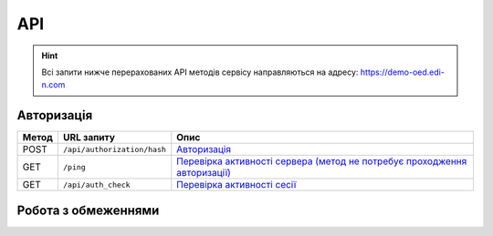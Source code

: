API
###########

.. hint::
    Всі запити нижче перерахованих API методів сервісу направляються на адресу: https://demo-oed.edi-n.com 

Авторизація
==============

+-----------+-----------------------------+----------------------------------------------------------------------------------------------------------------------------------------------------+
| **Метод** |       **URL запиту**        |                                                                      **Опис**                                                                      |
+===========+=============================+====================================================================================================================================================+
| POST      | ``/api/authorization/hash`` | `Авторизація <https://wiki.edi-n.com/uk/latest/API_Distribution/Methods/Authorization.html>`__                                                     |
+-----------+-----------------------------+----------------------------------------------------------------------------------------------------------------------------------------------------+
| GET       | ``/ping``                   | `Перевірка активності сервера (метод не потребує проходження авторизації) <https://wiki.edi-n.com/uk/latest/API_Distribution/Methods/Ping.html>`__ |
+-----------+-----------------------------+----------------------------------------------------------------------------------------------------------------------------------------------------+
| GET       | ``/api/auth_check``         | `Перевірка активності сесії <https://wiki.edi-n.com/uk/latest/API_Distribution/Methods/AuthCheck.html>`__                                          |
+-----------+-----------------------------+----------------------------------------------------------------------------------------------------------------------------------------------------+

Робота з обмеженнями
============================